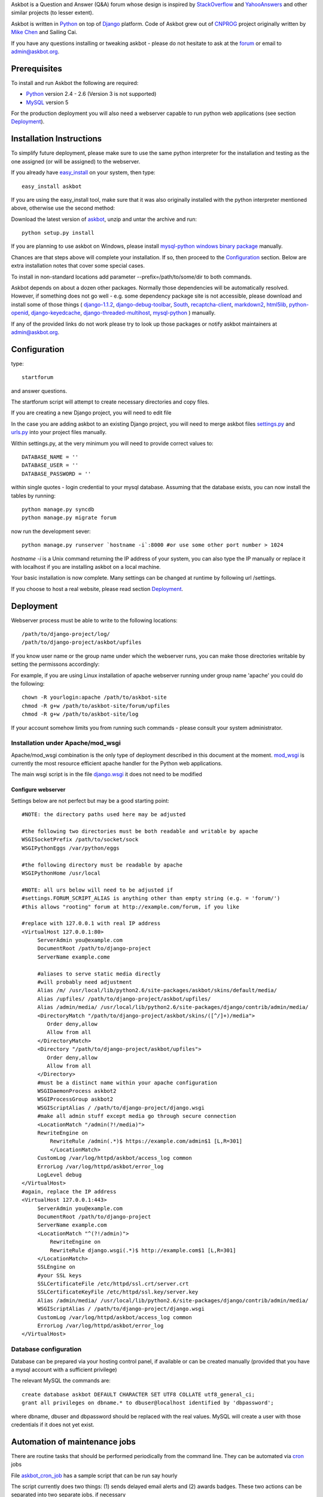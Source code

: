 Askbot is a Question and Answer (Q&A) forum whose design is inspired by StackOverflow_ 
and YahooAnswers_ and other similar projects (to lesser extent). 

Askbot is written in Python_ on top of Django_ platform.
Code of Askbot grew out of CNPROG_ project originally written by 
`Mike Chen <http://cn.linkedin.com/in/mikegangchen>`_ and Sailing Cai.

If you have any questions installing or tweaking askbot - please do not hesitate to ask
at the forum_ or email to admin@askbot.org.

Prerequisites
======================
To install and run Askbot the following are required:

* Python_ version 2.4 - 2.6 (Version 3 is not supported)
* MySQL_ version 5

For the production deployment you will also need a webserver capable to run
python web applications (see section Deployment_).

Installation Instructions
===========================

To simplify future deployment, please make sure to use the same python 
interpreter for the installation and testing as the one assigned 
(or will be assigned) to the webserver.

If you already have `easy_install`_ on your system, then type::

 easy_install askbot

If you are using the easy\_install tool, make sure that it was also 
originally installed with the python interpreter mentioned above, 
otherwise use the second method:

Download the latest version of askbot_, unzip and untar the archive and run::

 python setup.py install

If you are planning to use askbot on Windows, please install 
`mysql-python windows binary package <http://www.codegood.com/archives/4>`_ manually.

Chances are that steps above will complete your installation. If so, then 
proceed to the Configuration_ section. Below are extra installation notes
that cover some special cases.

To install in non-standard locations add parameter --prefix=/path/to/some/dir to both commands.

Askbot depends on about a dozen other packages. Normally those dependencies will be
automatically resolved. However, if something does not go well - e.g.
some dependency package site is not accessible, please 
download and install some of those things 
( 
django-1.1.2_, 
django-debug-toolbar_,
South_,
recaptcha-client_,
markdown2_,
html5lib_,
python-openid_,
django-keyedcache_,
django-threaded-multihost_,
mysql-python_
) manually. 

If any of the provided links
do not work please try to look up those packages or notify askbot maintainers at admin@askbot.org.

.. _Configuration:

Configuration
====================

type::

 startforum

and answer questions.

The startforum script will attempt to create necessary directories
and copy files.

If you are creating a new Django project, you will need to edit file

In the case you are adding askbot to an existing Django project, you will need to
merge askbot files settings.py_ and urls.py_ into your project files manually.

Within settings.py, at the very minimum you will need to provide correct values to::

 DATABASE_NAME = ''
 DATABASE_USER = ''
 DATABASE_PASSWORD = '' 

within single quotes - login credential to your mysql database. Assuming that
the database exists, you can now install the tables by running::

 python manage.py syncdb
 python manage.py migrate forum

now run the development sever::

 python manage.py runserver `hostname -i`:8000 #or use some other port number > 1024

`hostname -i` is a Unix command returning the IP address of your system, you can also type 
the IP manually or replace it with localhost if you are installing askbot 
on a local machine.

Your basic installation is now complete. Many settings can be 
changed at runtime by following url /settings.

If you choose to host a real website, please read
section Deployment_.

.. _Deployment:

Deployment
==============
Webserver process must be able to write to the following locations::

 /path/to/django-project/log/
 /path/to/django-project/askbot/upfiles

If you know user name or the group name under which the webserver runs,
you can make those directories writable by setting the permissons
accordingly:

For example, if you are using Linux installation of apache webserver running under
group name 'apache' you could do the following::

 chown -R yourlogin:apache /path/to/askbot-site
 chmod -R g+w /path/to/askbot-site/forum/upfiles
 chmod -R g+w /path/to/askbot-site/log

If your account somehow limits you from running such commands - please consult your
system administrator.

Installation under Apache/mod\_wsgi
~~~~~~~~~~~~~~~~~~~~~~~~~~~~~~~~~~~~~~~~

Apache/mod\_wsgi combination is the only type of deployment described in this
document at the moment. mod_wsgi_ is currently the most resource efficient
apache handler for the Python web applications.

The main wsgi script is in the file django.wsgi_
it does not need to be modified

Configure webserver
^^^^^^^^^^^^^^^^^^^^^^

Settings below are not perfect but may be a good starting point::

    #NOTE: the directory paths used here may be adjusted

    #the following two directories must be both readable and writable by apache
    WSGISocketPrefix /path/to/socket/sock
    WSGIPythonEggs /var/python/eggs

    #the following directory must be readable by apache
    WSGIPythonHome /usr/local

    #NOTE: all urs below will need to be adjusted if
    #settings.FORUM_SCRIPT_ALIAS is anything other than empty string (e.g. = 'forum/')
    #this allows "rooting" forum at http://example.com/forum, if you like

    #replace with 127.0.0.1 with real IP address
    <VirtualHost 127.0.0.1:80>
         ServerAdmin you@example.com
         DocumentRoot /path/to/django-project
         ServerName example.come

         #aliases to serve static media directly
         #will probably need adjustment
         Alias /m/ /usr/local/lib/python2.6/site-packages/askbot/skins/default/media/
         Alias /upfiles/ /path/to/django-project/askbot/upfiles/
         Alias /admin/media/ /usr/local/lib/python2.6/site-packages/django/contrib/admin/media/
         <DirectoryMatch "/path/to/django-project/askbot/skins/([^/]+)/media">
            Order deny,allow
            Allow from all
         </DirectoryMatch>
         <Directory "/path/to/django-project/askbot/upfiles">
            Order deny,allow
            Allow from all
         </Directory>
         #must be a distinct name within your apache configuration
         WSGIDaemonProcess askbot2
         WSGIProcessGroup askbot2
         WSGIScriptAlias / /path/to/django-project/django.wsgi
         #make all admin stuff except media go through secure connection
         <LocationMatch "/admin(?!/media)">
         RewriteEngine on
             RewriteRule /admin(.*)$ https://example.com/admin$1 [L,R=301]
             </LocationMatch>
         CustomLog /var/log/httpd/askbot/access_log common
         ErrorLog /var/log/httpd/askbot/error_log
         LogLevel debug
    </VirtualHost>
    #again, replace the IP address
    <VirtualHost 127.0.0.1:443>
         ServerAdmin you@example.com
         DocumentRoot /path/to/django-project
         ServerName example.com
         <LocationMatch "^(?!/admin)">
             RewriteEngine on
             RewriteRule django.wsgi(.*)$ http://example.com$1 [L,R=301]
         </LocationMatch>
         SSLEngine on
         #your SSL keys
         SSLCertificateFile /etc/httpd/ssl.crt/server.crt
         SSLCertificateKeyFile /etc/httpd/ssl.key/server.key
         Alias /admin/media/ /usr/local/lib/python2.6/site-packages/django/contrib/admin/media/
         WSGIScriptAlias / /path/to/django-project/django.wsgi
         CustomLog /var/log/httpd/askbot/access_log common
         ErrorLog /var/log/httpd/askbot/error_log
    </VirtualHost>

Database configuration
~~~~~~~~~~~~~~~~~~~~~~~~~~~
Database can be prepared via your hosting control panel, if available or
can be created manually (provided that you have a mysql account with
a sufficient privilege)

The relevant MySQL the commands are::

 create database askbot DEFAULT CHARACTER SET UTF8 COLLATE utf8_general_ci;
 grant all privileges on dbname.* to dbuser@localhost identified by 'dbpassword';

where dbname, dbuser and dbpassword should be replaced with the real values.
MySQL will create a user with those credentials if it does not yet exist.

Automation of maintenance jobs
===============================

There are routine tasks that should be performed periodically
from the command line. They can be automated via cron_ jobs

File askbot_cron_job_ has a sample script that can be run say hourly

The script currently does two things: (1) sends delayed email alerts and
(2) awards badges. These two actions can be separated into two separate jobs,
if necessary

Sitemap registration
=======================
Sitemap to your forum will be available at url /<settings.FORUM\_SCRIPT\_ALIAS>sitemap.xml
e.g yoursite.com/forum/sitemap.xml or yoursite.com/sitemap.xml

Google will be pinged each time question, answer or
comment is saved or a question deleted.

If you register you sitemap through `Google Webmasters Tools`_ Google 
will have be indexing your site more efficiently.

.. _`Google Webmasters Tools`: https://www.google.com/webmasters/tools/
.. _Python: http://www.python.org/download/
.. _MySQL: http://www.mysql.com/downloads/mysql/#downloads 
.. _YahooAnswers: http://answers.yahoo.com/
.. _StackOverflow: http://stackoverflow.com/
.. _CNPROG: http://cnprog.com
.. _askbot: http://pypi.python.org/pypi/askbot
.. _django-1.1.2: http://www.djangoproject.com/download/1.1.2/tarball/
.. _django-debug-toolbar: http://github.com/robhudson/django-debug-toolbar
.. _South: http://www.aeracode.org/releases/south/
.. _recaptcha-client: http://code.google.com/p/django-recaptcha/
.. _markdown2: http://code.google.com/p/python-markdown2/
.. _html5lib: http://code.google.com/p/html5lib/
.. _python-openid: http://github.com/openid/python-openid
.. _django-keyedcache: http://bitbucket.org/bkroeze/django-keyedcache/src
.. _django-threaded-multihost: http://bitbucket.org/bkroeze/django-threaded-multihost/src
.. _mysql-python-win:
.. _mysql-python: http://sourceforge.net/projects/mysql-python/
.. _settings.py: http://github.com/ASKBOT/askbot-devel/blob/master/askbot/setup_templates/settings.py
.. _urls.py: http://github.com/ASKBOT/askbot-devel/blob/master/askbot/setup_templates/urls.py
.. _cron: http://www.unixgeeks.org/security/newbie/unix/cron-1.html
.. _mod_wsgi: http://code.google.com/p/modwsgi/
.. _django.wsgi: http://github.com/ASKBOT/askbot-devel/blob/master/askbot/setup_templates/django.wsgi
.. _forum: http://askbot.org
.. _askbot_cron_job: http://github.com/ASKBOT/askbot-devel/blob/master/askbot/cron/askbot_cron_job
.. _Django: http://djangoproject.com
.. _`easy_install`: http://pypi.python.org/pypi/setuptools
